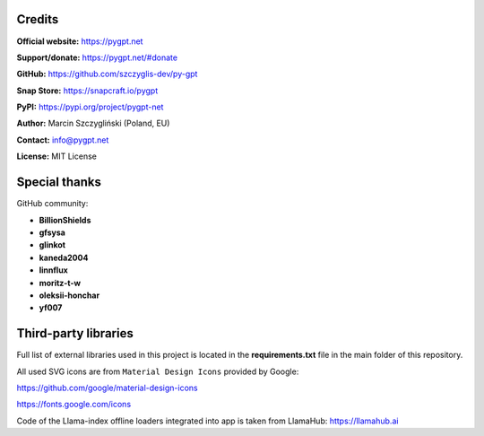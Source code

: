 Credits
========

**Official website:**
https://pygpt.net

**Support/donate:** 
https://pygpt.net/#donate

**GitHub:**
https://github.com/szczyglis-dev/py-gpt

**Snap Store:**
https://snapcraft.io/pygpt

**PyPI:**
https://pypi.org/project/pygpt-net

**Author:**
Marcin Szczygliński (Poland, EU)

**Contact:**
info@pygpt.net

**License:**
MIT License


Special thanks
===============
GitHub community:

* **BillionShields**
* **gfsysa**
* **glinkot**
* **kaneda2004**
* **linnflux**
* **moritz-t-w**
* **oleksii-honchar**
* **yf007**


Third-party libraries
=====================

Full list of external libraries used in this project is located in the **requirements.txt** file in the main folder of this repository.

All used SVG icons are from ``Material Design Icons`` provided by Google:

https://github.com/google/material-design-icons

https://fonts.google.com/icons

Code of the Llama-index offline loaders integrated into app is taken from LlamaHub: https://llamahub.ai
